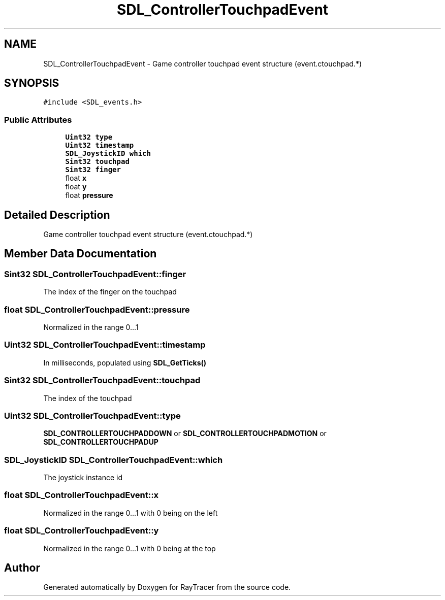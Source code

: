 .TH "SDL_ControllerTouchpadEvent" 3 "Mon Jan 24 2022" "Version 1.0" "RayTracer" \" -*- nroff -*-
.ad l
.nh
.SH NAME
SDL_ControllerTouchpadEvent \- Game controller touchpad event structure (event\&.ctouchpad\&.*)  

.SH SYNOPSIS
.br
.PP
.PP
\fC#include <SDL_events\&.h>\fP
.SS "Public Attributes"

.in +1c
.ti -1c
.RI "\fBUint32\fP \fBtype\fP"
.br
.ti -1c
.RI "\fBUint32\fP \fBtimestamp\fP"
.br
.ti -1c
.RI "\fBSDL_JoystickID\fP \fBwhich\fP"
.br
.ti -1c
.RI "\fBSint32\fP \fBtouchpad\fP"
.br
.ti -1c
.RI "\fBSint32\fP \fBfinger\fP"
.br
.ti -1c
.RI "float \fBx\fP"
.br
.ti -1c
.RI "float \fBy\fP"
.br
.ti -1c
.RI "float \fBpressure\fP"
.br
.in -1c
.SH "Detailed Description"
.PP 
Game controller touchpad event structure (event\&.ctouchpad\&.*) 
.SH "Member Data Documentation"
.PP 
.SS "\fBSint32\fP SDL_ControllerTouchpadEvent::finger"
The index of the finger on the touchpad 
.SS "float SDL_ControllerTouchpadEvent::pressure"
Normalized in the range 0\&.\&.\&.1 
.SS "\fBUint32\fP SDL_ControllerTouchpadEvent::timestamp"
In milliseconds, populated using \fBSDL_GetTicks()\fP 
.SS "\fBSint32\fP SDL_ControllerTouchpadEvent::touchpad"
The index of the touchpad 
.SS "\fBUint32\fP SDL_ControllerTouchpadEvent::type"
\fBSDL_CONTROLLERTOUCHPADDOWN\fP or \fBSDL_CONTROLLERTOUCHPADMOTION\fP or \fBSDL_CONTROLLERTOUCHPADUP\fP 
.SS "\fBSDL_JoystickID\fP SDL_ControllerTouchpadEvent::which"
The joystick instance id 
.SS "float SDL_ControllerTouchpadEvent::x"
Normalized in the range 0\&.\&.\&.1 with 0 being on the left 
.SS "float SDL_ControllerTouchpadEvent::y"
Normalized in the range 0\&.\&.\&.1 with 0 being at the top 

.SH "Author"
.PP 
Generated automatically by Doxygen for RayTracer from the source code\&.
